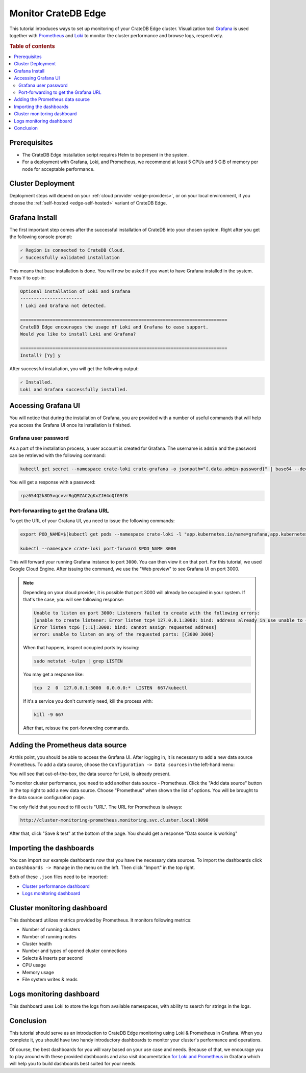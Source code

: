 .. _edge-monitoring:

Monitor CrateDB Edge
====================

This tutorial introduces ways to set up monitoring of your CrateDB Edge cluster.
Visualization tool `Grafana`_ is used together with `Prometheus`_ and `Loki`_
to monitor the cluster performance and browse logs, respectively.

.. rubric:: Table of contents

.. contents::
   :local:

.. _edge-monitoring-prereqs:

Prerequisites
-------------

- The CrateDB Edge installation script requires Helm to be present in the system.
- For a deployment with Grafana, Loki, and Prometheus, we recommend at
  least 5 CPUs and 5 GiB of memory per node for acceptable performance.

.. _edge-monitoring-deployment:

Cluster Deployment
------------------

Deployment steps will depend on your :ref:`cloud provider <edge-providers>`,
or on your local environment, if you choose the :ref:`self-hosted
<edge-self-hosted>` variant of CrateDB Edge.

.. _edge-monitoring-grafana-install:

Grafana Install
---------------

The first important step comes after the successful installation of CrateDB into your
chosen system. Right after you get the following console prompt:

.. code-block:: console

  ✓ Region is connected to CrateDB Cloud.
  ✓ Successfully validated installation

This means that base installation is done. You will now be asked if you want to
have Grafana installed in the system. Press ``Y`` to opt-in:

.. code-block:: console

  Optional installation of Loki and Grafana
  -----------------------
  ! Loki and Grafana not detected.
 
  =============================================================================
  CrateDB Edge encourages the usage of Loki and Grafana to ease support.
  Would you like to install Loki and Grafana?
 
  =============================================================================
  Install? [Yy] y

After successful installation, you will get the following output:

.. code-block:: console

  ✓ Installed.
  Loki and Grafana successfully installed.

.. _edge-monitoring-accessing-grafana:

Accessing Grafana UI
--------------------

You will notice that during the installation of Grafana, you are provided with
a number of useful commands that will help you access the Grafana UI once its
installation is finished.

.. _edge-monitoring-grafana-password:

Grafana user password
'''''''''''''''''''''

As a part of the installation process, a user account is created for Grafana. The
username is ``admin`` and the password can be retrieved with the following
command:

.. code-block:: console
  
  kubectl get secret --namespace crate-loki crate-grafana -o jsonpath="{.data.admin-password}" | base64 --decode ; echo

You will get a response with a password:

.. code-block:: console

  rpz654Q2k8D5vgcvvrRgQMZAC2gKxZJH4oQf09fB

.. _edge-monitoring-port-forwarding:

Port-forwarding to get the Grafana URL
''''''''''''''''''''''''''''''''''''''

To get the URL of your Grafana UI, you need to issue the following commands:

.. code-block:: console

  export POD_NAME=$(kubectl get pods --namespace crate-loki -l "app.kubernetes.io/name=grafana,app.kubernetes.io/instance=crate-grafana" -o jsonpath="{.items[0].metadata.name}")
  
  kubectl --namespace crate-loki port-forward $POD_NAME 3000

This will forward your running Grafana instance to port ``3000``. You can then
view it on that port. For this tutorial, we used Google Cloud Engine. After 
issuing the command, we use the "Web preview" to see Grafana UI on port 3000.

.. image:: ../_assets/img/edge-monitoring-forwarding.png
   :alt: Google Cloud web preview

.. NOTE::

    Depending on your cloud provider, it is possible that port 3000 will
    already be occupied in your system. If that's the case, you will see
    following response:

    .. code-block:: console

      Unable to listen on port 3000: Listeners failed to create with the following errors: 
      [unable to create listener: Error listen tcp4 127.0.0.1:3000: bind: address already in use unable to create listener: 
      Error listen tcp6 [::1]:3000: bind: cannot assign requested address]
      error: unable to listen on any of the requested ports: [{3000 3000}

    When that happens, inspect occupied ports by issuing:

    .. code-block:: console

      sudo netstat -tulpn | grep LISTEN

    You may get a response like:

    .. code-block:: console

      tcp  2  0  127.0.0.1:3000  0.0.0.0:*  LISTEN  667/kubectl

    If it's a service you don't currently need, kill the process with:

    .. code-block:: console

      kill -9 667

    After that, reissue the port-forwarding commands.

.. _edge-monitoring-prometheus-datasource:

Adding the Prometheus data source
---------------------------------

At this point, you should be able to access the Grafana UI. After logging in, it
is necessary to add a new data source Prometheus. To add a data source, choose
the ``Configuration -> Data sources`` in the left-hand menu:

.. image:: ../_assets/img/edge-monitoring-grafana-menu.png
   :alt: Grafana menu

You will see that out-of-the-box, the data source for Loki, is already present.

.. image:: ../_assets/img/edge-monitoring-datasources-list.png
   :alt: Grafana data source list

To monitor cluster performance, you need to add another data source -
Prometheus. Click the "Add data source" button in the
top right to add a new data source. Choose "Prometheus" when shown the list of options. You will be
brought to the data source configuration page.

.. image:: ../_assets/img/edge-monitoring-prometheus-datasource.png
   :alt: Grafana Prometheus data source

The only field that you need to fill out is "URL". The URL for Prometheus is
always:

.. code-block:: console

  http://cluster-monitoring-prometheus.monitoring.svc.cluster.local:9090

After that, click "Save & test" at the bottom of the page. You should get a
response "Data source is working"

.. _edge-monitoring-importing-dashboards:

Importing the dashboards
------------------------

You can import our example dashboards now that you have the necessary data sources. To import the dashboards click on ``Dashboards -> Manage`` in the
menu on the left. Then click "Import" in the top right.

Both of these ``.json`` files need to be imported:

- `Cluster performance dashboard`_
- `Logs monitoring dashboard`_

.. _edge-monitoring-cluster-dashboard:

Cluster monitoring dashboard
----------------------------

This dashboard utilizes metrics provided by Prometheus. It monitors following
metrics:

- Number of running clusters
- Number of running nodes
- Cluster health
- Number and types of opened cluster connections
- Selects & Inserts per second
- CPU usage
- Memory usage
- File system writes & reads

.. image:: ../_assets/img/edge-monitoring-prometheus-dashboard.png
   :alt: Grafana Prometheus dashboard

.. _edge-monitoring-logs-dashboard:

Logs monitoring dashboard
-------------------------

This dashboard uses Loki to store the logs from available namespaces, with
ability to search for strings in the logs.

.. image:: ../_assets/img/edge-monitoring-loki-dashboard.png
   :alt: Grafana Loki dashboard

.. _edge-monitoring-conclusion:

Conclusion
----------

This tutorial should serve as an introduction to CrateDB Edge monitoring
using Loki & Prometheus in Grafana. When you complete it, you should
have two handy introductory dashboards to monitor your cluster's
performance and operations.

Of course, the best dashboards for you will vary based on your use case and
needs. Because of that, we encourage you to play around with these provided
dashboards and also visit documentation `for Loki`_ `and Prometheus`_ in
Grafana which will help you to build dashboards best suited for your needs.

.. _and Prometheus: https://grafana.com/docs/grafana/latest/datasources/prometheus/
.. _Cluster performance dashboard: https://raw.githubusercontent.com/crate/cloud-tutorials/master/docs/_extra/cratedb-edge-cluster-dashboard.json
.. _for Loki: https://grafana.com/docs/loki/latest/
.. _Grafana: https://grafana.com/
.. _Loki: https://grafana.com/oss/loki/
.. _Logs monitoring dashboard: https://raw.githubusercontent.com/crate/cloud-tutorials/master/docs/_extra/cratedb-edge-logs-dashboard.json
.. _Prometheus: https://grafana.com/oss/prometheus/
